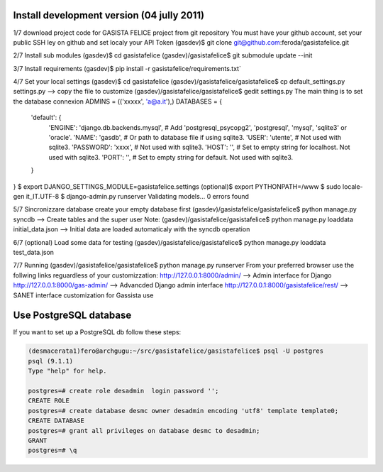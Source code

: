 Install development version (04 jully 2011)
-------------------------------------------

1/7 download project code for GASISTA FELICE project from git repository
You must have your github account, set your public SSH ley on github and set localy your API Token
(gasdev)$ git clone git@github.com:feroda/gasistafelice.git

2/7 Install sub modules
(gasdev)$ cd gasistafelice
(gasdev)/gasistafelice$ git submodule update --init

3/7 Install requirements
(gasdev)$ pip install -r gasistafelice/requirements.txt`

4/7 Set your local settings
(gasdev)$ cd gasistafelice
(gasdev)/gasistafelice/gasistafelice$ cp default_settings.py settings.py --> copy the file to customize
(gasdev)/gasistafelice/gasistafelice$ gedit settings.py
The main thing is to set the database connexion
ADMINS = (('xxxxx', 'a@a.it'),)
DATABASES = {
    'default': {
        'ENGINE': 'django.db.backends.mysql', # Add 'postgresql_psycopg2', 'postgresql', 'mysql', 'sqlite3' or 'oracle'.
        'NAME': 'gasdb',                      # Or path to database file if using sqlite3.
        'USER': 'utente',                     # Not used with sqlite3.
        'PASSWORD': 'xxxx',                   # Not used with sqlite3.
        'HOST': '',                           # Set to empty string for localhost. Not used with sqlite3.
        'PORT': '',                           # Set to empty string for default. Not used with sqlite3.
    }
}
$ export DJANGO_SETTINGS_MODULE=gasistafelice.settings
(optional)$ export PYTHONPATH=/www
$ sudo locale-gen it_IT.UTF-8
$ django-admin.py runserver
Validating models...
0 errors found


5/7 Sincronizzare database
create your empty database first
(gasdev)/gasistafelice/gasistafelice$ python manage.py syncdb  --> Create tables and the super user
Note: (gasdev)/gasistafelice/gasistafelice$ python manage.py loaddata initial_data.json --> Initial data are loaded automaticaly with the syncdb operation

6/7 (optional) Load some data for testing
(gasdev)/gasistafelice/gasistafelice$ python manage.py loaddata test_data.json

7/7 Running
(gasdev)/gasistafelice/gasistafelice$ python manage.py runserver
From your preferred browser use the follwing links reguardless of your customizzation:
http://127.0.0.1:8000/admin/  --> Admin interface for Django 
http://127.0.0.1:8000/gas-admin/   --> Advancded Django admin interface
http://127.0.0.1:8000/gasistafelice/rest/   --> SANET interface customization for Gassista use



Use PostgreSQL database
-----------------------

If you want to set up a PostgreSQL db follow these steps:

.. sourcecode:: python

    (desmacerata1)fero@archgugu:~/src/gasistafelice/gasistafelice$ psql -U postgres
    psql (9.1.1)
    Type "help" for help.

    postgres=# create role desadmin  login password '';
    CREATE ROLE
    postgres=# create database desmc owner desadmin encoding 'utf8' template template0;
    CREATE DATABASE
    postgres=# grant all privileges on database desmc to desadmin;
    GRANT
    postgres=# \q


